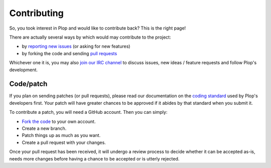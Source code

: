Contributing
============

So, you took interest in Plop and would like to contribute back?
This is the right page!

There are actually several ways by which would may contribute
to the project:

*   by `reporting new issues`_ (or asking for new features)
*   by forking the code and sending `pull requests`_

Whichever one it is, you may also `join our IRC channel`_ to discuss issues,
new ideas / feature requests and follow Plop's development.

..  _`pull requests`:

Code/patch
----------

If you plan on sending patches (or pull requests), please read our
documentation on the `coding standard`_ used by Plop's developers first.
Your patch will have greater chances to be approved if it abides by that
standard when you submit it.

To contribute a patch, you will need a GitHub account. Then you can simply:

-   `Fork the code`_ to your own account.
-   Create a new branch.
-   Patch things up as much as you want.
-   Create a pull request with your changes.

Once your pull request has been received, it will undergo a review process
to decide whether it can be accepted as-is, needs more changes before having
a chance to be accepted or is utterly rejected.


..  _`reporting new issues`:
    https://github.com/Erebot/Plop/issues/new
..  _`sending pull requests`:
    https://github.com/Erebot/Plop/pulls
..  _`join our IRC channel`:
    irc://irc.iiens.net/Erebot
..  _`coding standard`:
    Coding_Standard.html
..  _`Fork the code`:
    https://github.com/Erebot/Plop/fork

.. vim: ts=4 et
